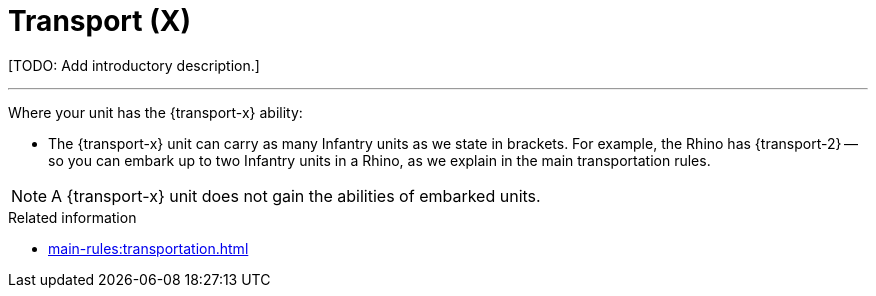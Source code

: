 = Transport (X)

{blank}[TODO: Add introductory description.]

---

Where your unit has the {transport-x} ability:

* The {transport-x} unit can carry as many Infantry units as we state in brackets.
For example, the Rhino has {transport-2} -- so you can embark up to two Infantry units in a Rhino, as we explain in the main transportation rules.

NOTE: A {transport-x} unit does not gain the abilities of embarked units.

.Related information
* xref:main-rules:transportation.adoc[]